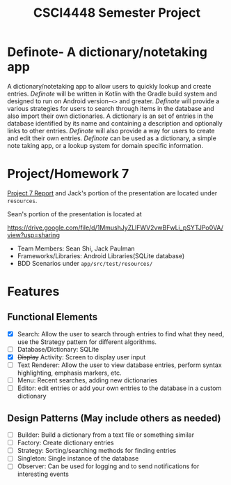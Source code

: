 #+TITLE: CSCI4448 Semester Project
#+DESCRIPTION: CSCI4448 Semester Project
#+OPTIONS: toc:nil num:nil
#+BIND: org-latex-title-command "\\begin{center}\\Large %t\\end{center}"
#+EXPORT_FILE_NAME: resources/proposal
#+LATEX_HEADER: \usepackage{enumitem}
#+LATEX_HEADER: \setlist{noitemsep}
* Definote- A dictionary/notetaking app
A dictionary/notetaking app to allow users to quickly lookup and create entries.
/Definote/ will be written in Kotlin with the Gradle build system and designed to run on Android version-=<>= and greater.
/Definote/ will provide a various strategies for users to search through items in the database and also import their own dictionaries.
A dictionary is an set of entries in the database identified by its name and containing a description and optionally links to other entries.
/Definote/ will also provide a way for users to create and edit their own entries.
/Definote/ can be used as a dictionary,
a simple note taking app, or a lookup system for domain specific information.

* Project/Homework 7
[[file:resources/Project 7 Update.pdf][Project 7 Report]] and Jack's portion of the presentation are located under =resources=.

Sean's portion of the presentation is located at

[[https://drive.google.com/file/d/1MmushJyZLlFWV2vwBFwLi_pSYTJPo0VA/view?usp=sharing][https://drive.google.com/file/d/1MmushJyZLlFWV2vwBFwLi_pSYTJPo0VA/view?usp=sharing]]

- Team Members: Sean Shi, Jack Paulman
- Frameworks/Libraries: Android Libraries(SQLite database)
- BDD Scenarios under =app/src/test/resources/=

* Features
** Functional Elements
- [X] Search: Allow the user to search through entries to find what they need, use the Strategy pattern for different algorithms.
- [ ] Database/Dictionary: SQLite
- [X] +Display+ Activity: Screen to display user input
- [ ] Text Renderer: Allow the user to view database entries, perform syntax highlighting, emphasis markers, etc.
- [ ] Menu: Recent searches, adding new dictionaries
- [ ] Editor: edit entries or add your own entries to the database in a custom dictionary
** Design Patterns (May include others as needed)
- [ ] Builder: Build a dictionary from a text file or something similar
- [ ] Factory: Create dictionary entries
- [ ] Strategy: Sorting/searching methods for finding entries
- [ ] Singleton: Single instance of the database
- [ ] Observer: Can be used for logging and to send notifications for interesting events
